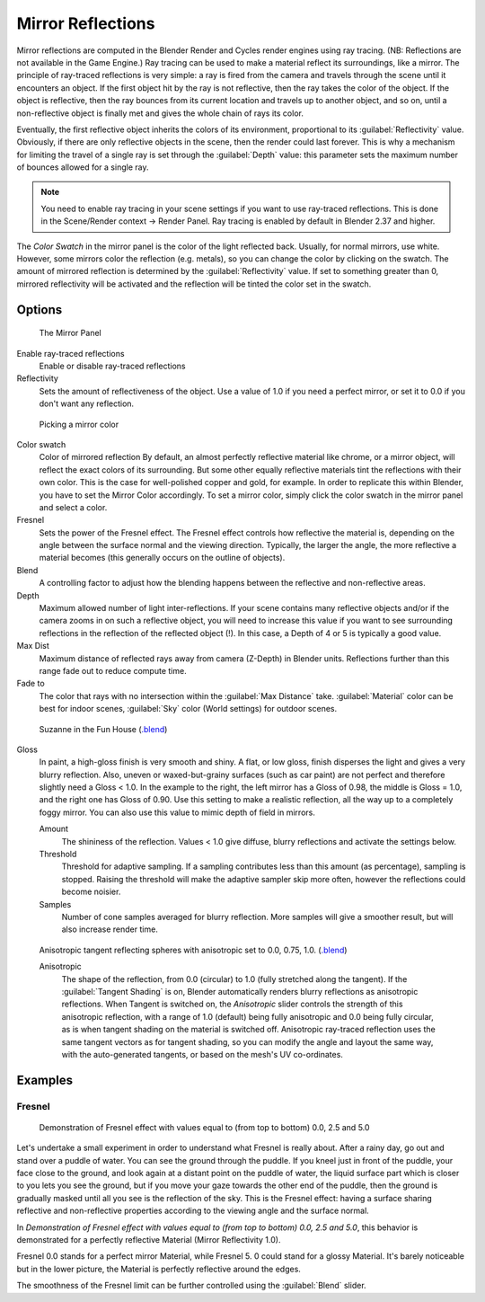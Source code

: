 
Mirror Reflections
******************

Mirror reflections are computed in the Blender Render and Cycles render engines using ray
tracing. (NB: Reflections are not available in the Game Engine.)
Ray tracing can be used to make a material reflect its surroundings, like a mirror.
The principle of ray-traced reflections is very simple:
a ray is fired from the camera and travels through the scene until it encounters an object.
If the first object hit by the ray is not reflective,
then the ray takes the color of the object. If the object is reflective,
then the ray bounces from its current location and travels up to another object, and so on,
until a non-reflective object is finally met and gives the whole chain of rays its color.

Eventually, the first reflective object inherits the colors of its environment,
proportional to its :guilabel:`Reflectivity` value. Obviously,
if there are only reflective objects in the scene, then the render could last forever. This is
why a mechanism for limiting the travel of a single ray is set through the :guilabel:`Depth`
value: this parameter sets the maximum number of bounces allowed for a single ray.


.. note::

   You need to enable ray tracing in your scene settings if you want to use ray-traced
   reflections. This is done in the Scene/Render context → Render Panel.
   Ray tracing is enabled by default in Blender 2.37 and higher.


The *Color Swatch* in the mirror panel is the color of the light reflected back.  Usually,
for normal mirrors, use white. However, some mirrors color the reflection (e.g. metals),
so you can change the color by clicking on the swatch.
The amount of mirrored reflection is determined by the :guilabel:`Reflectivity` value.
If set to something greater than 0, mirrored reflectivity will be activated and the reflection
will be tinted the color set in the swatch.


Options
-------

.. figure:: /images/Manual-2.5-Material-MirrorPanel.jpg

   The Mirror Panel


Enable ray-traced reflections
   Enable or disable ray-traced reflections
Reflectivity
   Sets the amount of reflectiveness of the object.  Use a value of 1.0 if you need a perfect mirror, or set it to 0.0 if you don't want any reflection.


.. figure:: /images/Manual-2.5-Material-MirrorColor.jpg

   Picking a mirror color


Color swatch
   Color of mirrored reflection
   By default, an almost perfectly reflective material like chrome, or a mirror object,
   will reflect the exact colors of its surrounding.
   But some other equally reflective materials tint the reflections with their own color.
   This is the case for well-polished copper and gold, for example. In order to replicate this within Blender,
   you have to set the Mirror Color accordingly. To set a mirror color,
   simply click the color swatch in the mirror panel and select a color.
Fresnel
   Sets the power of the Fresnel effect. The Fresnel effect controls how reflective the material is,
   depending on the angle between the surface normal and the viewing direction. Typically, the larger the angle,
   the more reflective a material becomes (this generally occurs on the outline of objects).
Blend
   A controlling factor to adjust how the blending happens between the reflective and non-reflective areas.
Depth
   Maximum allowed number of light inter-reflections.
   If your scene contains many reflective objects and/or if the camera zooms in on such a reflective object, you will
   need to increase this value if you want to see surrounding reflections in the reflection of the reflected object (!).
   In this case, a Depth of 4 or 5 is typically a good value.
Max Dist
   Maximum distance of reflected rays away from camera (Z-Depth) in Blender units.
   Reflections further than this range fade out to reduce compute time.

Fade to
   The color that rays with no intersection within the :guilabel:`Max Distance` take.
   :guilabel:`Material` color can be best for indoor scenes, :guilabel:`Sky` color (World settings)
   for outdoor scenes.



.. figure:: /images/Manual-2.5-Material-RayMirror-example.jpg

   Suzanne in the Fun House (`.blend <http://wiki.blender.org/index.php/:File:Manual-2.5-Material-MonkeyMirror.blend>`__)


Gloss
   In paint, a high-gloss finish is very smooth and shiny.  A flat, or low gloss,
   finish disperses the light and gives a very blurry reflection.  Also, uneven or waxed-but-grainy surfaces
   (such as car paint) are not perfect and therefore slightly need a Gloss < 1.0.  In the example to the right,
   the left mirror has a Gloss of 0.98, the middle is Gloss = 1.0, and the right one has Gloss of 0.90.
   Use this setting to make a realistic reflection, all the way up to a completely foggy mirror.
   You can also use this value to mimic depth of field in mirrors.

   Amount
      The shininess of the reflection.  Values < 1.0 give diffuse, blurry reflections and activate the settings below.
   Threshold
      Threshold for adaptive sampling.  If a sampling contributes less than this amount (as percentage), sampling is stopped.  Raising the threshold will make the adaptive sampler skip more often, however the reflections could become noisier.
   Samples
      Number of cone samples averaged for blurry reflection.  More samples will give a smoother result, but will also increase render time.


.. figure:: /images/Manual-2.5-Material-RayMirror-AnisotropicExample.jpg

   Anisotropic tangent reflecting spheres with anisotropic set to 0.0, 0.75, 1.0. (`.blend <http://wiki.blender.org/index.php/:File:Manual-2.5-Material-Mirror-anisotropic-example.blend>`__)


   Anisotropic
      The shape of the reflection, from 0.0 (circular) to 1.0 (fully stretched along the tangent).  If the :guilabel:`Tangent Shading` is on, Blender automatically renders blurry reflections as anisotropic reflections.
      When Tangent is switched on, the *Anisotropic* slider controls the strength of this anisotropic reflection,
      with a range of 1.0 (default) being fully anisotropic and 0.0 being fully circular,
      as is when tangent shading on the material is switched off.
      Anisotropic ray-traced reflection uses the same tangent vectors as for tangent shading,
      so you can modify the angle and layout the same way, with the auto-generated tangents,
      or based on the mesh's UV co-ordinates.



Examples
--------

Fresnel
^^^^^^^

.. figure:: /images/Manual-2.5-Material-MirrorFresnel-Example.jpg

   Demonstration of Fresnel effect with values equal to (from top to bottom) 0.0, 2.5 and 5.0


Let's undertake a small experiment in order to understand what Fresnel is really about.
After a rainy day, go out and stand over a puddle of water.
You can see the ground through the puddle. If you kneel just in front of the puddle,
your face close to the ground, and look again at a distant point on the puddle of water,
the liquid surface part which is closer to you lets you see the ground,
but if you move your gaze towards the other end of the puddle,
then the ground is gradually masked until all you see is the reflection of the sky.
This is the Fresnel effect: having a surface sharing reflective and non-reflective properties
according to the viewing angle and the surface normal.

In *Demonstration of Fresnel effect with values equal to (from top to bottom) 0.0,
2.5 and 5.0*, this behavior is  demonstrated for a perfectly reflective Material
(Mirror Reflectivity 1.0).

Fresnel 0.0 stands for a perfect mirror Material, while Fresnel 5.
0 could stand for a glossy Material.  It's barely noticeable but in the lower picture,
the Material is perfectly reflective around the edges.

The smoothness of the Fresnel limit can be further controlled using the :guilabel:`Blend`
slider.


